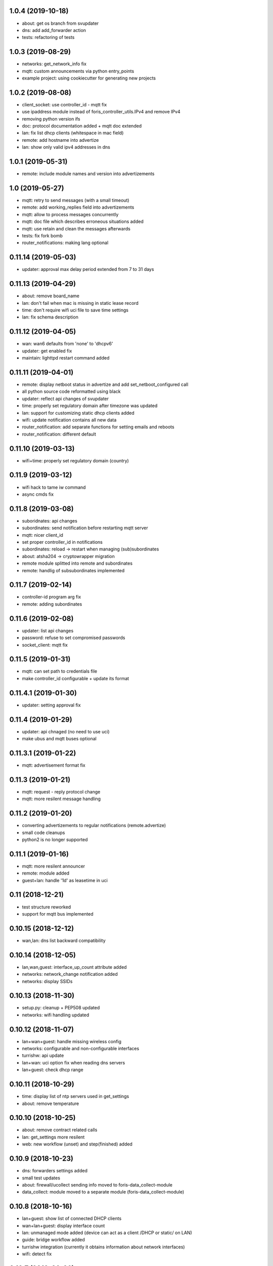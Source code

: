 1.0.4 (2019-10-18)
------------------

* about: get os branch from svupdater
* dns: add add_forwarder action
* tests: refactoring of tests

1.0.3 (2019-08-29)
------------------

* networks: get_network_info fix
* mqtt: custom announcements via python entry_points
* example project: using cookiecutter for generating new projects
  
1.0.2 (2019-08-08)
------------------

* client_socket: use controller_id - mqtt fix
* use ipaddress module instead of foris_controller_utils.IPv4 and remove IPv4
* removing python version ifs
* doc: protocol documentation added + mqtt doc extended
* lan: fix list dhcp clients (whitespace in mac field)
* remote: add hostname into advertize
* lan: show only valid ipv4 addresses in dns

1.0.1 (2019-05-31)
------------------

* remote: include module names and version into advertizements

1.0 (2019-05-27)
----------------

* mqtt: retry to send messages (with a small timeout)
* remote: add working_replies field into advertizements
* mqtt: allow to process messages concurrently
* mqtt: doc file which describes erroneous situations added
* mqtt: use retain and clean the messages afterwards
* tests: fix fork bomb
* router_notifications: making lang optional

0.11.14 (2019-05-03)
--------------------

* updater: approval max delay period extended from 7 to 31 days

0.11.13 (2019-04-29)
--------------------

* about: remove board_name
* lan: don't fail when mac is missing in static lease record
* time: don't require wifi uci file to save time settings
* lan: fix schema description

0.11.12 (2019-04-05)
--------------------

* wan: wan6 defaults from 'none' to 'dhcpv6'
* updater: get enabled fix
* maintain: lighttpd restart command added

0.11.11 (2019-04-01)
--------------------

* remote: display netboot status in advertize and add set_netboot_configured call
* all python source code reformatted using black
* updater: reflect api changes of svupdater
* time: properly set regulatory domain after timezone was updated
* lan: support for customizing static dhcp clients added
* wifi: update notification contains all new data
* router_notification: add separate functions for setting emails and reboots
* router_notification: different default

0.11.10 (2019-03-13)
--------------------

* wifi+time: properly set regulatory domain (country)

0.11.9 (2019-03-12)
-------------------

* wifi hack to tame iw command
* async cmds fix

0.11.8 (2019-03-08)
-------------------

* suboridnates: api changes
* subordinates: send notification before restarting mqtt server
* mqtt: nicer client_id
* set proper controller_id in notifications
* subordinates: reload -> restart when managing (sub)subordinates
* about: atsha204 -> cryptowrapper migration
* remote module splitted into remote and subordinates
* remote: handlig of subsubordinates implemented

0.11.7 (2019-02-14)
-------------------

* controller-id program arg fix
* remote: adding subordinates

0.11.6 (2019-02-08)
-------------------

* updater: list api changes
* password: refuse to set compromised passwords
* socket_client: mqtt fix

0.11.5 (2019-01-31)
-------------------

* mqtt: can set path to credentials file
* make controller_id configurable + update its format

0.11.4.1 (2019-01-30)
---------------------

* updater: setting approval fix

0.11.4 (2019-01-29)
-------------------

* updater: api chnaged (no need to use uci)
* make ubus and mqtt buses optional

0.11.3.1 (2019-01-22)
---------------------

* mqtt: advertisement format fix

0.11.3 (2019-01-21)
-------------------

* mqtt: request - reply protocol change
* mqtt: more resilent message handling

0.11.2 (2019-01-20)
-------------------

* converting advertizements to regular notifications (remote.advertize)
* small code cleanups
* python2 is no longer supported

0.11.1 (2019-01-16)
-------------------

* mqtt: more resilent announcer
* remote: module added
* guest+lan: handle '1d' as leasetime in uci

0.11 (2018-12-21)
-----------------

* test structure reworked
* support for mqtt bus implemented

0.10.15 (2018-12-12)
--------------------

* wan,lan: dns list backward compatibility

0.10.14 (2018-12-05)
--------------------

* lan,wan,guest: interface_up_count attribute added
* networks: network_change notification added
* networks: display SSIDs

0.10.13 (2018-11-30)
--------------------

* setup.py: cleanup + PEP508 updated
* networks: wifi handling updated

0.10.12 (2018-11-07)
--------------------

* lan+wan+guest: handle missing wireless config
* networks: configurable and non-configurable interfaces
* turrishw: api update
* lan+wan: uci option fix when reading dns servers
* lan+guest: check dhcp range

0.10.11 (2018-10-29)
--------------------

* time: display list of ntp servers used in get_settings
* about: remove temperature

0.10.10 (2018-10-25)
--------------------

* about: remove contract related calls
* lan: get_settings more resilent
* web: new workflow (unset) and step(finished) added

0.10.9 (2018-10-23)
-------------------

* dns: forwarders settings added
* small test updates
* about: firewall/ucollect sending info moved to foris-data_collect-module
* data_collect: module moved to a separate module (foris-data_collect-module)

0.10.8 (2018-10-16)
-------------------

* lan+guest: show list of connected DHCP clients
* wan+lan+guest: display interface count
* lan: unmanaged mode added (device can act as a client /DHCP or static/ on LAN)
* guide: bridge workflow added
* turrishw integration (currently it obtains information about network interfaces)
* wifi: detect fix

0.10.7 (2018-09-26)
-------------------

* maintain: move some logic to /usr/bin/maintain-reboot script
* setup.py: packages fix

0.10.6 (2018-09-21)
-------------------

* guest+lan: added dhcp lease time option

0.10.5 (2018-09-20)
-------------------

* pytest: deprecation warnings removed
* web: various guide updates regarding workflows
* maintain: reboot and restart network are done using external script
* lan: module splitted to lan and guest
* networks: module added
* wifi: making it compatible with newer version of openwrt

0.10.4 (2018-08-29)
-------------------

* time module fixes
* python 3.7 compatilility fix
* web module language detect update

0.10.3 (2018-08-17)
-------------------

* data_collect - get_registered fix and test update

0.10.2 (2018-08-10)
-------------------

* test updates
* sample plugin updates
* display version + --version option
* support for locales with territory code (e.g. nb_NO)
* python3 compatibility
* CI with python3 integration
* create entrypoints for scripts

0.10.1 (2018-06-19)
------------------

* reflect foris-schema api update (it should boost the performace significantly)
* log how long some operations took
* ubus: message format changed
* wifi: when option path is missing try to detect the device based on mac address
* wifi: make reset to be compatible with newer version of openwrt
* wifi: set encryption only when it is unset or none
* wifi: too long SSID and guest wifi fix
* time: use ntpd instead of ntpdate to trigger time update

0.10.0 (2018-05-22)
------------------

* web: guide integration attempt

0.9.4 (2018-05-22)
------------------

* lan: guest network and sqm service fix
* wan: 6in4 support
* wan: 6to4 support
* wan: handle missing wan6 section
* uci: character `'` in values
* time: default value for ntp.enabled

0.9.3 (2018-04-26)
------------------

* wifi module: possible device path fix

0.9.2 (2018-04-17)
------------------

* updater module: new call get_enabled
* data_collect module: redownload registration code when router is not found
* wan module: new configuration options (duid, dhcp hostname) + some fixes
* wifi module: reset action added
* uci backend: import command added

0.9.1 (2018-03-23)
------------------

* syslog support removed (should be handled elsewhere)
* data_collect: remove i_agree_datacollect
* wifi: api updates

0.9 (2018-03-21)
----------------

* wifi module
* uci api update (reading anonymous section)
* foris-notify (some fixes)
* updater module & updater integration into other modules (maintain, web, data_collect)
* wan module - small fixes
* client socket (see doc/client_socket)

0.8.4 (2018-02-23)
------------------

* wan module added
* CI install updates
* connection test moved from dns to wan module
* router_notifications module added
* some schema fixes
* notifications count added to web module (get_data)

0.8.3 (2018-02-07)
------------------

* data_collect fixes
* services backend fail_on_error fix
* time module added

0.8.2 (2018-01-15)
------------------

* CI test are using openwrt backend as well as mock backend
* tests for sample plugin integrated into our CI
* tests can use a varios kind of overrides of fixtures (mostly to alter files paths)
* bigger tests refactoring (part of the tests moved to foris-controller-testtools repo)
* lan module implemented
* new functionality added to data_collect module

0.8.1 (2017-12-20)
------------------

* new password module added
* cmdline backend multiline fixes
* about module version parsing fixes

0.8 (2017-12-13)
----------------

* web module api updates
* maintain module added
* support for long messages (>1MB)
* --extra-module-path (set extra modules from cmdline)
* cmdline changes `-m mod1,mod2` -> `-m mod1 -m mod2`

0.7.3 (2017-12-07)
------------------

* about module - fix for older turris

0.7.2 (2017-11-29)
------------------

* dns module - use default value when an option is not present in uci
* uci - default argument to get_{named,anonymous}_option

0.7.1 (2017-11-16)
------------------

* async commands - python buffer fixes
* async commands - match stderr as well
* uci - added replace_list function

0.7 (2017-11-07)
----------------

* added backend to handle async commands
* dns module - connection check handling

0.6.2 (2017-10-31)
------------------

* uci backend fix
* web module - language switch fix

0.6.1 (2017-10-24)
------------------

* dns module reload fix
* calling external programs should be faster

0.6 (2017-10-20)
----------------

* support for sending notifications added (+docs +tests)
* added an option to put logging output into a file
* some fixes
* some code cleanup
* some documentation added

0.5 (2017-10-02)
----------------

* dns module (several option regarding dns)
* web module (language switch)
* wrapper around system services (start, stop, reload, ...)
* wrapper around uci command

0.4 (2017-09-06)
----------------

* docs updates
* put stack traces to error msgs
* write stack traces to debug console
* syslog integration

0.3 (2017-09-04)
----------------

* registration number call added
* contract valid call added
* router registered call added

0.2 (2017-08-23)
----------------

* --single argument for ubus
* making modules and backends modular
* locking moved to backends


0.1 (2017-08-07)
----------------

* initial version
